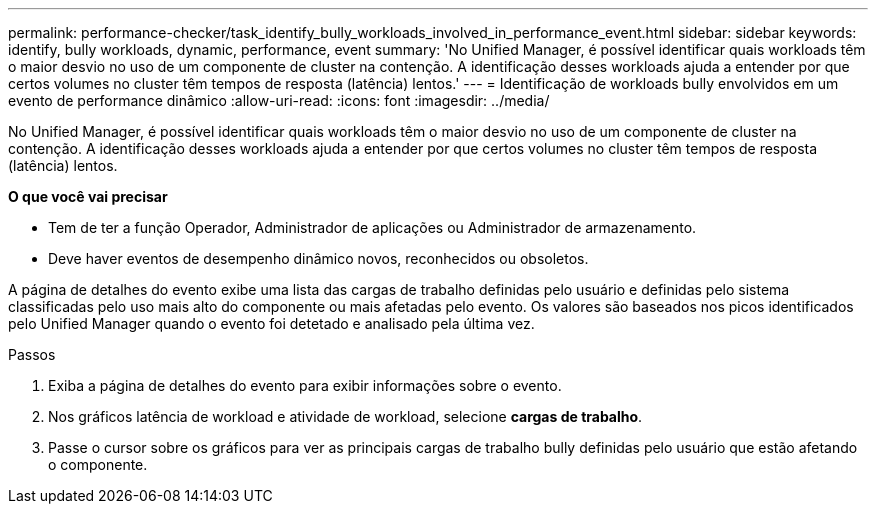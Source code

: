 ---
permalink: performance-checker/task_identify_bully_workloads_involved_in_performance_event.html 
sidebar: sidebar 
keywords: identify, bully workloads, dynamic, performance, event 
summary: 'No Unified Manager, é possível identificar quais workloads têm o maior desvio no uso de um componente de cluster na contenção. A identificação desses workloads ajuda a entender por que certos volumes no cluster têm tempos de resposta (latência) lentos.' 
---
= Identificação de workloads bully envolvidos em um evento de performance dinâmico
:allow-uri-read: 
:icons: font
:imagesdir: ../media/


[role="lead"]
No Unified Manager, é possível identificar quais workloads têm o maior desvio no uso de um componente de cluster na contenção. A identificação desses workloads ajuda a entender por que certos volumes no cluster têm tempos de resposta (latência) lentos.

*O que você vai precisar*

* Tem de ter a função Operador, Administrador de aplicações ou Administrador de armazenamento.
* Deve haver eventos de desempenho dinâmico novos, reconhecidos ou obsoletos.


A página de detalhes do evento exibe uma lista das cargas de trabalho definidas pelo usuário e definidas pelo sistema classificadas pelo uso mais alto do componente ou mais afetadas pelo evento. Os valores são baseados nos picos identificados pelo Unified Manager quando o evento foi detetado e analisado pela última vez.

.Passos
. Exiba a página de detalhes do evento para exibir informações sobre o evento.
. Nos gráficos latência de workload e atividade de workload, selecione *cargas de trabalho*.
. Passe o cursor sobre os gráficos para ver as principais cargas de trabalho bully definidas pelo usuário que estão afetando o componente.

